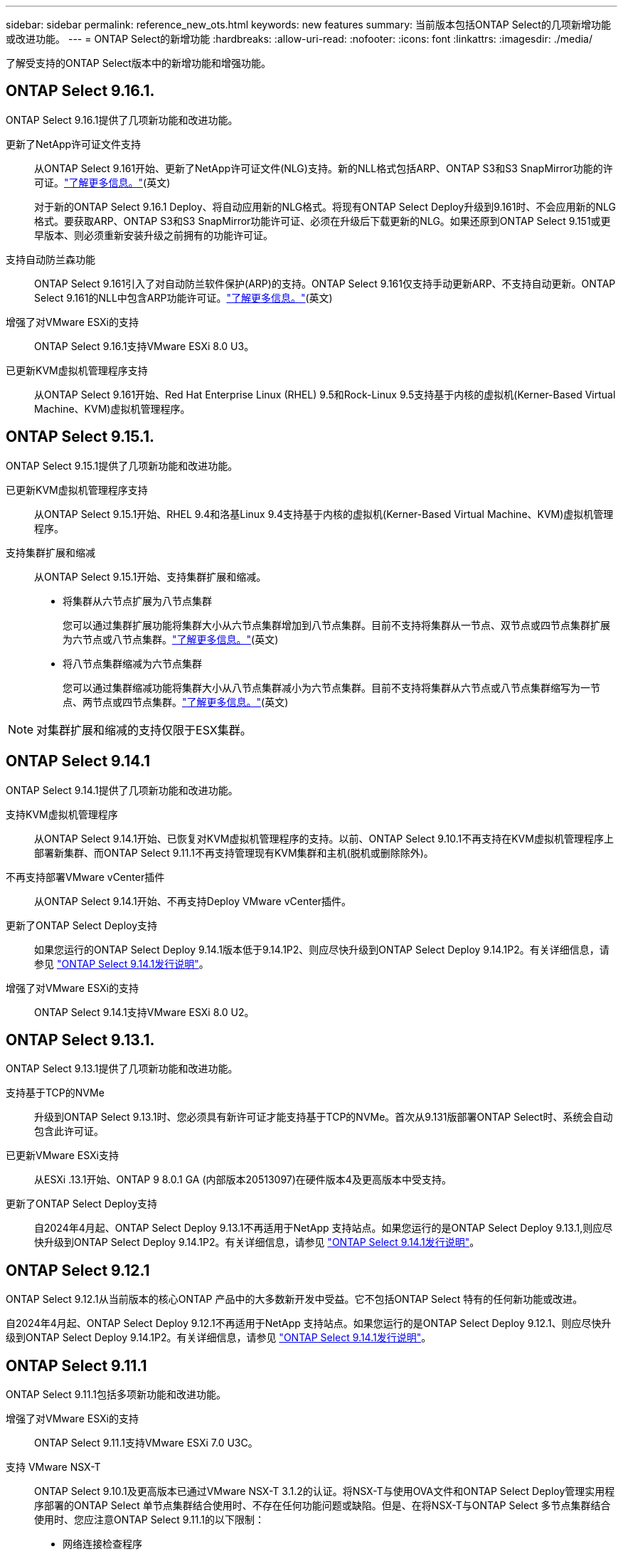 ---
sidebar: sidebar 
permalink: reference_new_ots.html 
keywords: new features 
// summary: The current release includes several new features and improvements specific to ONTAP Select. 
summary: 当前版本包括ONTAP Select的几项新增功能或改进功能。 
---
= ONTAP Select的新增功能
:hardbreaks:
:allow-uri-read: 
:nofooter: 
:icons: font
:linkattrs: 
:imagesdir: ./media/


[role="lead"]
了解受支持的ONTAP Select版本中的新增功能和增强功能。



== ONTAP Select 9.16.1.

ONTAP Select 9.16.1提供了几项新功能和改进功能。

更新了NetApp许可证文件支持:: 从ONTAP Select 9.161开始、更新了NetApp许可证文件(NLG)支持。新的NLL格式包括ARP、ONTAP S3和S3 SnapMirror功能的许可证。link:reference_lic_ontap_features.html#ontap-features-automatically-enabled-by-default["了解更多信息。"](英文)
+
--
对于新的ONTAP Select 9.16.1 Deploy、将自动应用新的NLG格式。将现有ONTAP Select Deploy升级到9.161时、不会应用新的NLG格式。要获取ARP、ONTAP S3和S3 SnapMirror功能许可证、必须在升级后下载更新的NLG。如果还原到ONTAP Select 9.151或更早版本、则必须重新安装升级之前拥有的功能许可证。

--
支持自动防兰森功能:: ONTAP Select 9.161引入了对自动防兰软件保护(ARP)的支持。ONTAP Select 9.161仅支持手动更新ARP、不支持自动更新。ONTAP Select 9.161的NLL中包含ARP功能许可证。link:reference_lic_ontap_features.html#ontap-features-automatically-enabled-by-default["了解更多信息。"](英文)
增强了对VMware ESXi的支持:: ONTAP Select 9.16.1支持VMware ESXi 8.0 U3。
已更新KVM虚拟机管理程序支持:: 从ONTAP Select 9.161开始、Red Hat Enterprise Linux (RHEL) 9.5和Rock-Linux 9.5支持基于内核的虚拟机(Kerner-Based Virtual Machine、KVM)虚拟机管理程序。




== ONTAP Select 9.15.1.

ONTAP Select 9.15.1提供了几项新功能和改进功能。

已更新KVM虚拟机管理程序支持:: 从ONTAP Select 9.15.1开始、RHEL 9.4和洛基Linux 9.4支持基于内核的虚拟机(Kerner-Based Virtual Machine、KVM)虚拟机管理程序。
支持集群扩展和缩减:: 从ONTAP Select 9.15.1开始、支持集群扩展和缩减。
+
--
* 将集群从六节点扩展为八节点集群
+
您可以通过集群扩展功能将集群大小从六节点集群增加到八节点集群。目前不支持将集群从一节点、双节点或四节点集群扩展为六节点或八节点集群。link:task_cluster_expansion_contraction.html#expand-the-cluster["了解更多信息。"](英文)

* 将八节点集群缩减为六节点集群
+
您可以通过集群缩减功能将集群大小从八节点集群减小为六节点集群。目前不支持将集群从六节点或八节点集群缩写为一节点、两节点或四节点集群。link:task_cluster_expansion_contraction.html#contract-the-cluster["了解更多信息。"](英文)



--



NOTE: 对集群扩展和缩减的支持仅限于ESX集群。



== ONTAP Select 9.14.1

ONTAP Select 9.14.1提供了几项新功能和改进功能。

支持KVM虚拟机管理程序:: 从ONTAP Select 9.14.1开始、已恢复对KVM虚拟机管理程序的支持。以前、ONTAP Select 9.10.1不再支持在KVM虚拟机管理程序上部署新集群、而ONTAP Select 9.11.1不再支持管理现有KVM集群和主机(脱机或删除除外)。
不再支持部署VMware vCenter插件:: 从ONTAP Select 9.14.1开始、不再支持Deploy VMware vCenter插件。
更新了ONTAP Select Deploy支持:: 如果您运行的ONTAP Select Deploy 9.14.1版本低于9.14.1P2、则应尽快升级到ONTAP Select Deploy 9.14.1P2。有关详细信息，请参见 link:https://library.netapp.com/ecm/ecm_download_file/ECMLP2886733["ONTAP Select 9.14.1发行说明"^]。
增强了对VMware ESXi的支持:: ONTAP Select 9.14.1支持VMware ESXi 8.0 U2。




== ONTAP Select 9.13.1.

ONTAP Select 9.13.1提供了几项新功能和改进功能。

支持基于TCP的NVMe:: 升级到ONTAP Select 9.13.1时、您必须具有新许可证才能支持基于TCP的NVMe。首次从9.131版部署ONTAP Select时、系统会自动包含此许可证。
已更新VMware ESXi支持:: 从ESXi .13.1开始、ONTAP 9 8.0.1 GA (内部版本20513097)在硬件版本4及更高版本中受支持。
更新了ONTAP Select Deploy支持:: 自2024年4月起、ONTAP Select Deploy 9.13.1不再适用于NetApp 支持站点。如果您运行的是ONTAP Select Deploy 9.13.1,则应尽快升级到ONTAP Select Deploy 9.14.1P2。有关详细信息，请参见 link:https://library.netapp.com/ecm/ecm_download_file/ECMLP2886733["ONTAP Select 9.14.1发行说明"^]。




== ONTAP Select 9.12.1

ONTAP Select 9.12.1从当前版本的核心ONTAP 产品中的大多数新开发中受益。它不包括ONTAP Select 特有的任何新功能或改进。

自2024年4月起、ONTAP Select Deploy 9.12.1不再适用于NetApp 支持站点。如果您运行的是ONTAP Select Deploy 9.12.1、则应尽快升级到ONTAP Select Deploy 9.14.1P2。有关详细信息，请参见 link:https://library.netapp.com/ecm/ecm_download_file/ECMLP2886733["ONTAP Select 9.14.1发行说明"^]。



== ONTAP Select 9.11.1

ONTAP Select 9.11.1包括多项新功能和改进功能。

增强了对VMware ESXi的支持:: ONTAP Select 9.11.1支持VMware ESXi 7.0 U3C。
支持 VMware NSX-T:: ONTAP Select 9.10.1及更高版本已通过VMware NSX-T 3.1.2的认证。将NSX-T与使用OVA文件和ONTAP Select Deploy管理实用程序部署的ONTAP Select 单节点集群结合使用时、不存在任何功能问题或缺陷。但是、在将NSX-T与ONTAP Select 多节点集群结合使用时、您应注意ONTAP Select 9.11.1的以下限制：
+
--
* 网络连接检查程序
+
在基于 NSX-T 的网络上运行 Deploy CLI 提供的网络连接检查程序时，此检查程序将失败。



--
不再支持 KVM 虚拟机管理程序::
+
--
* 从ONTAP Select 9.10.1开始、您无法再在KVM虚拟机管理程序上部署新集群。
* 从ONTAP Select 9.11.1开始、除了脱机和删除功能之外、现有KVM集群和主机不再具有所有易管理性功能。
+
NetApp强烈建议客户计划并执行从适用于KVM的ONTAP Select 到任何其他ONTAP 平台的完整数据迁移、包括适用于ESXi的ONTAP Select。有关详细信息，请参见 https://mysupport.netapp.com/info/communications/ECMLP2877451.html["EOA通知"^]



--




== ONTAP Select 9.10.1

ONTAP Select 9.10.1包括多项新功能和改进功能。

支持 VMware NSX-T:: ONTAP Select 9.10.1 已通过 VMware NSX-T 3.1.2 的认证。将NSX-T与使用OVA文件和ONTAP Select Deploy管理实用程序部署的ONTAP Select 单节点集群结合使用时、不存在任何功能问题或缺陷。但是，在将 NSX-T 与 ONTAP Select 多节点集群结合使用时，应注意以下要求和限制：
+
--
* 集群 MTU
+
在部署集群之前，您必须手动将集群 MTU 大小调整为 8800 ，以考虑额外的开销。VMware 准则允许在使用 NSX-T 时使用 200 字节的缓冲区

* 网络 4x10 Gb 配置
+
对于在配置有四个 NIC 的 VMware ESXi 主机上部署 ONTAP Select 的情况， Deploy 实用程序将提示您遵循最佳实践，即在两个不同的端口组之间拆分内部流量，并在两个不同的端口组之间拆分外部流量。但是，在使用覆盖网络时，此配置不起作用，您应忽略此建议。在这种情况下，您只能使用一个内部端口组和一个外部端口组。

* 网络连接检查程序
+
在基于 NSX-T 的网络上运行 Deploy CLI 提供的网络连接检查程序时，此检查程序将失败。



--
不再支持 KVM 虚拟机管理程序:: 从 ONTAP Select 9.10.1 开始，您无法再在 KVM 虚拟机管理程序上部署新集群。但是，如果您将集群从先前版本升级到 9.10.1 ，则仍可使用 Deploy 实用程序管理集群。




== ONTAP Select 9.9.1

ONTAP Select 9.9.1包括多项新功能和改进功能。

处理器系列支持:: 从ONTAP Select 9.9.1开始、ONTAP Select仅支持Intel Xeon桑迪桥或更高版本的CPU型号。
已更新VMware ESXi支持:: ONTAP Select 9.1.1增强了对VMware ESXi的支持。现在支持以下版本：
+
--
* ESXi 7.0 U2
* ESXi 7.0 U1


--




== ONTAP Select 9.8

ONTAP Select 9.8提供了几项新增功能和变更功能。

高速接口:: 此高速接口功能可同时为25G (25GbE)和40G (40GbE)提供一个选项、从而增强了网络连接。要在使用这些较高速度时获得最佳性能、您应遵循ONTAP Select 文档中所述的端口映射配置最佳实践。
已更新VMware ESXi支持:: ONTAP Select 9.8中有关VMware ESXi支持的两项更改。
+
--
* 支持ESXi 7.0 (GA内部版本15843807及更高版本)
* 不再支持ESXi 6.0


--

